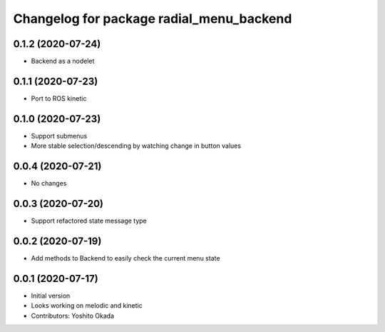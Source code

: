 ^^^^^^^^^^^^^^^^^^^^^^^^^^^^^^^^^^^^^^^^^
Changelog for package radial_menu_backend
^^^^^^^^^^^^^^^^^^^^^^^^^^^^^^^^^^^^^^^^^

0.1.2 (2020-07-24)
------------------
* Backend as a nodelet

0.1.1 (2020-07-23)
------------------
* Port to ROS kinetic

0.1.0 (2020-07-23)
------------------
* Support submenus
* More stable selection/descending by watching change in button values

0.0.4 (2020-07-21)
------------------
* No changes

0.0.3 (2020-07-20)
------------------
* Support refactored state message type

0.0.2 (2020-07-19)
------------------
* Add methods to Backend to easily check the current menu state

0.0.1 (2020-07-17)
------------------
* Initial version
* Looks working on melodic and kinetic
* Contributors: Yoshito Okada
